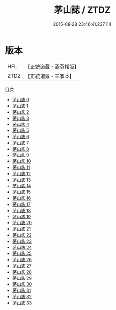 #+TITLE: 茅山誌 / ZTDZ

#+DATE: 2015-08-28 23:46:41.237114
* 版本
 |       HFL|【正統道藏・涵芬樓版】|
 |      ZTDZ|【正統道藏・三家本】|
目次
 - [[file:KR5a0316_000.txt][茅山誌 0]]
 - [[file:KR5a0316_001.txt][茅山誌 1]]
 - [[file:KR5a0316_002.txt][茅山誌 2]]
 - [[file:KR5a0316_003.txt][茅山誌 3]]
 - [[file:KR5a0316_004.txt][茅山誌 4]]
 - [[file:KR5a0316_005.txt][茅山誌 5]]
 - [[file:KR5a0316_006.txt][茅山誌 6]]
 - [[file:KR5a0316_007.txt][茅山誌 7]]
 - [[file:KR5a0316_008.txt][茅山誌 8]]
 - [[file:KR5a0316_009.txt][茅山誌 9]]
 - [[file:KR5a0316_010.txt][茅山誌 10]]
 - [[file:KR5a0316_011.txt][茅山誌 11]]
 - [[file:KR5a0316_012.txt][茅山誌 12]]
 - [[file:KR5a0316_013.txt][茅山誌 13]]
 - [[file:KR5a0316_014.txt][茅山誌 14]]
 - [[file:KR5a0316_015.txt][茅山誌 15]]
 - [[file:KR5a0316_016.txt][茅山誌 16]]
 - [[file:KR5a0316_017.txt][茅山誌 17]]
 - [[file:KR5a0316_018.txt][茅山誌 18]]
 - [[file:KR5a0316_019.txt][茅山誌 19]]
 - [[file:KR5a0316_020.txt][茅山誌 20]]
 - [[file:KR5a0316_021.txt][茅山誌 21]]
 - [[file:KR5a0316_022.txt][茅山誌 22]]
 - [[file:KR5a0316_023.txt][茅山誌 23]]
 - [[file:KR5a0316_024.txt][茅山誌 24]]
 - [[file:KR5a0316_025.txt][茅山誌 25]]
 - [[file:KR5a0316_026.txt][茅山誌 26]]
 - [[file:KR5a0316_027.txt][茅山誌 27]]
 - [[file:KR5a0316_028.txt][茅山誌 28]]
 - [[file:KR5a0316_029.txt][茅山誌 29]]
 - [[file:KR5a0316_030.txt][茅山誌 30]]
 - [[file:KR5a0316_031.txt][茅山誌 31]]
 - [[file:KR5a0316_032.txt][茅山誌 32]]
 - [[file:KR5a0316_033.txt][茅山誌 33]]
